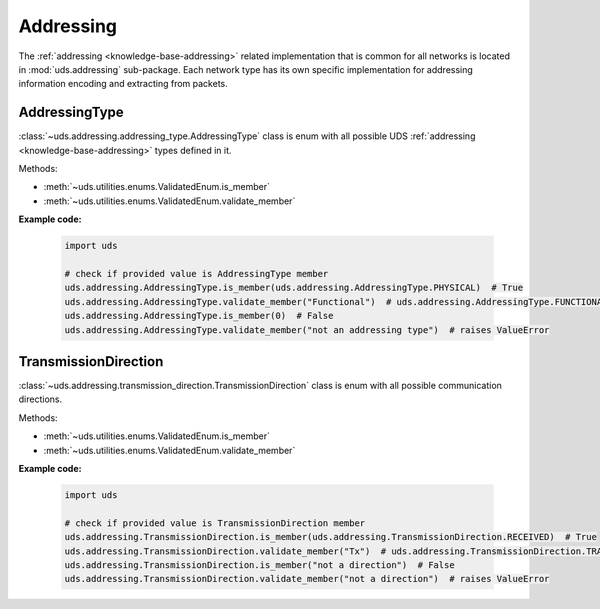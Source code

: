 .. _implementation-addressing:

Addressing
==========
The :ref:`addressing <knowledge-base-addressing>` related implementation that is common for all networks is located
in :mod:`uds.addressing` sub-package. Each network type has its own specific implementation for addressing information
encoding and extracting from packets.


AddressingType
--------------
:class:`~uds.addressing.addressing_type.AddressingType` class is enum with all possible UDS
:ref:`addressing <knowledge-base-addressing>` types defined in it.

Methods:

- :meth:`~uds.utilities.enums.ValidatedEnum.is_member`
- :meth:`~uds.utilities.enums.ValidatedEnum.validate_member`

**Example code:**

  .. code-block::  python

    import uds

    # check if provided value is AddressingType member
    uds.addressing.AddressingType.is_member(uds.addressing.AddressingType.PHYSICAL)  # True
    uds.addressing.AddressingType.validate_member("Functional")  # uds.addressing.AddressingType.FUNCTIONAL
    uds.addressing.AddressingType.is_member(0)  # False
    uds.addressing.AddressingType.validate_member("not an addressing type")  # raises ValueError


TransmissionDirection
---------------------
:class:`~uds.addressing.transmission_direction.TransmissionDirection` class is enum with all possible communication
directions.

Methods:

- :meth:`~uds.utilities.enums.ValidatedEnum.is_member`
- :meth:`~uds.utilities.enums.ValidatedEnum.validate_member`

**Example code:**

  .. code-block::  python

    import uds

    # check if provided value is TransmissionDirection member
    uds.addressing.TransmissionDirection.is_member(uds.addressing.TransmissionDirection.RECEIVED)  # True
    uds.addressing.TransmissionDirection.validate_member("Tx")  # uds.addressing.TransmissionDirection.TRANSMITTED
    uds.addressing.TransmissionDirection.is_member("not a direction")  # False
    uds.addressing.TransmissionDirection.validate_member("not a direction")  # raises ValueError
